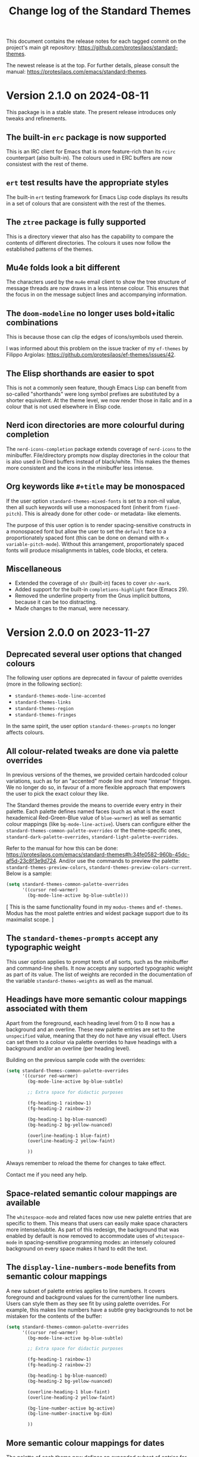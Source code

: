 #+title: Change log of the Standard Themes
#+author: Protesilaos Stavrou
#+email: info@protesilaos.com
#+options: ':nil toc:nil num:nil author:nil email:nil

This document contains the release notes for each tagged commit on the
project's main git repository: <https://github.com/protesilaos/standard-themes>.

The newest release is at the top.  For further details, please consult
the manual: <https://protesilaos.com/emacs/standard-themes>.

* Version 2.1.0 on 2024-08-11
:PROPERTIES:
:CUSTOM_ID: h:9f80dc23-c609-4f29-ad93-b86f8799bd1c
:END:

This package is in a stable state. The present release introduces only
tweaks and refinements.

** The built-in ~erc~ package is now supported
:PROPERTIES:
:CUSTOM_ID: h:1e62ce05-ffe0-49be-8789-eaec369b93ac
:END:

This is an IRC client for Emacs that is more feature-rich than its
~rcirc~ counterpart (also built-in). The colours used in ERC buffers
are now consistest with the rest of theme.

** ~ert~ test results have the appropriate styles
:PROPERTIES:
:CUSTOM_ID: h:0fa5516c-62b2-49da-acd7-246e93adde0b
:END:

The built-in ~ert~ testing framework for Emacs Lisp code displays its
results in a set of colours that are consistent with the rest of the
themes.

** The ~ztree~ package is fully supported
:PROPERTIES:
:CUSTOM_ID: h:feaaeeed-b390-4b49-9adf-880e96b7b355
:END:

This is a directory viewer that also has the capability to compare the
contents of different directories. The colours it uses now follow the
established patterns of the themes.

** Mu4e folds look a bit different
:PROPERTIES:
:CUSTOM_ID: h:8b6edefb-b75d-4173-9723-7e060a328439
:END:

The characters used by the ~mu4e~ email client to show the tree
structure of message threads are now draws in a less intense colour.
This ensures that the focus in on the message subject lines and
accompanying information.

** The ~doom-modeline~ no longer uses bold+italic combinations
:PROPERTIES:
:CUSTOM_ID: h:e0481595-cc87-45da-989c-912f00010833
:END:

This is because those can clip the edges of icons/symbols used
therein.

I was informed about this problem on the issue tracker of my
~ef-themes~ by Filippo Argiolas: <https://github.com/protesilaos/ef-themes/issues/42>.

** The Elisp shorthands are easier to spot
:PROPERTIES:
:CUSTOM_ID: h:142e9780-3ccd-42f4-b77c-9d72e3d9618c
:END:

This is not a commonly seen feature, though Emacs Lisp can benefit
from so-called "shorthands" were long symbol prefixes are substituted
by a shorter equivalent. At the theme level, we now render those in
italic and in a colour that is not used elsewhere in Elisp code.

** Nerd icon directories are more colourful during completion
:PROPERTIES:
:CUSTOM_ID: h:18207887-1c84-492d-832e-5cba861b341b
:END:

The ~nerd-icons-completion~ package extends coverage of ~nerd-icons~
to the minibuffer. File/directory prompts now display directories in
the colour that is also used in Dired buffers instead of black/white.
This makes the themes more consistent and the icons in the minibuffer
less intense.

** Org keywords like =#+title= may be monospaced
:PROPERTIES:
:CUSTOM_ID: h:d197aa93-89c9-4908-992f-b8611fd0a054
:END:

If the user option ~standard-themes-mixed-fonts~ is set to a non-nil
value, then all such keywords will use a monospaced font (inherit from
~fixed-pitch~). This is already done for other code- or metadata- like
elements.

The purpose of this user option is to render spacing-sensitive
constructs in a monospaced font but allow the user to set the
~default~ face to a proportionately spaced font (this can be done on
demand with =M-x variable-pitch-mode=). Without this arrangement,
proportionately spaced fonts will produce misalignments in tables,
code blocks, et cetera.

** Miscellaneous
:PROPERTIES:
:CUSTOM_ID: h:e8c5156c-08f3-4a8a-b82b-b35020090557
:END:

- Extended the coverage of ~shr~ (built-in) faces to cover ~shr-mark~.
- Added support for the built-in ~completions-highlight~ face (Emacs
  29).
- Removed the underline property from the Gnus implicit buttons,
  because it can be too distracting.
- Made changes to the manual, were necessary.

* Version 2.0.0 on 2023-11-27
:PROPERTIES:
:CUSTOM_ID: h:9c58f5e9-e471-4013-943d-4c1c59b11d0e
:END:

** Deprecated several user options that changed colours
:PROPERTIES:
:CUSTOM_ID: h:c3cd5ee4-45dc-4b54-be1d-9c0594611ab9
:END:

The following user options are deprecated in favour of palette
overrides (more in the following section):

- ~standard-themes-mode-line-accented~
- ~standard-themes-links~
- ~standard-themes-region~
- ~standard-themes-fringes~

In the same spirit, the user option ~standard-themes-prompts~ no
longer affects colours.

** All colour-related tweaks are done via palette overrides
:PROPERTIES:
:CUSTOM_ID: h:a114f9ed-9851-417a-80c2-30d21dee1d09
:END:

In previous versions of the themes, we provided certain hardcoded
colour variations, such as for an "accented" mode line and more
"intense" fringes. We no longer do so, in favour of a more flexible
approach that empowers the user to pick the exact colour they like.

The Standard themes provide the means to override every entry in their
palette. Each palette defines named faces (such as what is the exact
hexademical Red-Green-Blue value of =blue-warmer=) as well as semantic
colour mappings (like =bg-mode-line-active=). Users can configure
either the ~standard-themes-common-palette-overrides~ or the
theme-specific ones, ~standard-dark-palette-overrides~,
~standard-light-palette-overrides~.

Refer to the manual for how this can be done:
<https://protesilaos.com/emacs/standard-themes#h:34fe0582-960b-45dc-af5d-23c8f3e9d724>.
And/or use the commands to preview the palette:
~standard-themes-preview-colors~,
~standard-themes-preview-colors-current~. Below is a sample:

#+begin_src emacs-lisp
(setq standard-themes-common-palette-overrides
      '((cursor red-warmer)
        (bg-mode-line-active bg-blue-subtle)))
#+end_src

[ This is the same functionality found in my =modus-themes= and
  =ef-themes=. Modus has the most palette entries and widest package
  support due to its maximalist scope. ]

** The ~standard-themes-prompts~ accept any typographic weight
:PROPERTIES:
:CUSTOM_ID: h:ae1574ad-87b2-43b5-90d3-c30163b8aca8
:END:

This user option applies to prompt texts of all sorts, such as the
minibuffer and command-line shells. It now accepts any supported
typographic weight as part of its value. The list of weights are
recorded in the documentation of the variable
~standard-themes-weights~ as well as the manual.

** Headings have more semantic colour mappings associated with them
:PROPERTIES:
:CUSTOM_ID: h:404de8e3-7a47-4b10-9b26-0594c55dc6e4
:END:

Apart from the foreground, each heading level from 0 to 8 now has a
background and an overline. These new palette entries are set to the
=unspecified= value, meaning that they do not have any visual effect.
Users can set them to a colour via palette overrides to have headings
with a background and/or an overline (per heading level).

Building on the previous sample code with the overrides:

#+begin_src emacs-lisp
(setq standard-themes-common-palette-overrides
      '((cursor red-warmer)
        (bg-mode-line-active bg-blue-subtle)

        ;; Extra space for didactic purposes

        (fg-heading-1 rainbow-1)
        (fg-heading-2 rainbow-2)

        (bg-heading-1 bg-blue-nuanced)
        (bg-heading-2 bg-yellow-nuanced)

        (overline-heading-1 blue-faint)
        (overline-heading-2 yellow-faint)

        ))
#+end_src

Always remember to reload the theme for changes to take effect.

Contact me if you need any help.

** Space-related semantic colour mappings are available
:PROPERTIES:
:CUSTOM_ID: h:818e0d4a-1969-4982-be33-d5f85f075a64
:END:

The ~whitespace-mode~ and related faces now use new palette entries
that are specific to them. This means that users can easily make space
characters more intense/subtle. As part of this redesign, the
background that was enabled by default is now removed to accommodate
uses of ~whitespace-mode~ in spacing-sensitive programming modes: an
intensely coloured background on every space makes it hard to edit the
text.

** The ~display-line-numbers-mode~ benefits from semantic colour mappings
:PROPERTIES:
:CUSTOM_ID: h:15002e3b-db06-4ca0-b3d0-f27a04374a2c
:END:

A new subset of palette entries applies to line numbers. It covers
foreground and background values for the current/other line numbers.
Users can style them as they see fit by using palette overrides. For
example, this makes line numbers have a subtle grey backgrounds to not
be mistaken for the contents of the buffer:

#+begin_src emacs-lisp
(setq standard-themes-common-palette-overrides
      '((cursor red-warmer)
        (bg-mode-line-active bg-blue-subtle)

        ;; Extra space for didactic purposes

        (fg-heading-1 rainbow-1)
        (fg-heading-2 rainbow-2)

        (bg-heading-1 bg-blue-nuanced)
        (bg-heading-2 bg-yellow-nuanced)

        (overline-heading-1 blue-faint)
        (overline-heading-2 yellow-faint)

        (bg-line-number-active bg-active)
        (bg-line-number-inactive bg-dim)

        ))
#+end_src

** More semantic colour mappings for dates
:PROPERTIES:
:CUSTOM_ID: h:0d762d7f-d433-40dd-95d9-2110292d43f7
:END:

The palette of each theme now defines an expanded subset of entries
for dates. These include, among others, what we find in the Org agenda
and the =M-x calendar=, such as =date-weekday=, =date-scheduled=, and
more. Use palette overrides to tweak them accordingly.

** More packages are supported
:PROPERTIES:
:CUSTOM_ID: h:5ba5fa40-8e95-405e-b368-4e9b14ce61c4
:END:

Support for more packages means that the theme looks consistent across
a variety of interfaces (this is, after all, the original idea behind
the ~standard-themes~ otherwise an unthemed Emacs looks too
inconsistent---sorry!). For this version, we include the following in
an already long list:

- breadcrumb
- centaur-tabs
- corfu-candidate-overlay
- jit-spell
- nerd-icons
- nerd-icons-dired
- nerd-icons-ibuffer
- vundo
- which-key

** Ediff faces do not implicitly depend on diff-mode
:PROPERTIES:
:CUSTOM_ID: h:8182cb1f-a5b2-4f62-ae5d-85d5b6dbe965
:END:

The Ediff faces used to inherit from the built-in ~diff-mode~. This
introduced a dependency and so using something like =M-x ediff-files=
before loading ~diff-mode~ would result in an error. Ediff faces are
thus designed to stand on their own.

** "Flagged" and "trashed" emails are now distinct
:PROPERTIES:
:CUSTOM_ID: h:c01b88a5-1592-4e4d-a652-1ca9e334a4fb
:END:

They used to have the same colour, but this is no more. The change
covers the ~mu4e~ and ~notmuch~ packages.

** Miscellaneous
:PROPERTIES:
:CUSTOM_ID: h:503f2289-c2be-4d5b-a5de-67716d194e84
:END:

- Revised the colour value of the ~standard-dark~ =bg-region= palette
  entry. The previous one was the same as the original colour used by
  the ~region~ face against a dark background: an intense blue. The
  new value is still blue, though it is toned down to do what it needs
  to do without exaggerations. (Remember that the point of the
  ~standard-themes~ is to be faithful to the defaults, but I still
  apply judgement where I think improvements can be made without
  changing the character of the themes).

- Added support for the ~appt-notification~ face (which I introduced
  in Emacs 30).

- Extended support for the various ~flymake~ "echo" and "end of line"
  faces (e.g. ~flymake-error-echo~, ~flymake-end-of-line-diagnostics-face~).

- Removed the deprecated ~consult-preview-cursor~ face. This was done
  in commit =267b0c9= on the Consult Git repository. Discussed here:
  <https://github.com/minad/consult/issues/764#issuecomment-1537491625>.

- Revised colours used in the ~all-the-icons~ faces. They now look
  more consistent.

- Deleted the underline from the ~org-ellipsis~ face. Org files are
  already too busy and we do not need more of that.

- Made the ~eglot-diagnostic-tag-unnecessary-face~ look like a
  warning. By default it inherits the 'shadow' face, which makes it
  counter-intuitive as it dims the text instead of bringing it to our
  attention. The intent of ~eglot-diagnostic-tag-unnecessary-face~ is
  to highlight unused symbols, so this is better presented as a
  warning.

  Thanks to Augusto Stoffel for bringing this matter to my attention.
  This was done via a private channel and the information is shared
  with permission.

- Rewrote most of the manual to remove the deprecated user options,
  expand the documentation where necessary, and tweak the sample
  configuration.

- Expanded the ~deftheme~ definition of each theme's metadata. This is
  to support new features in Emacs where themes can specify the set
  they belong to, as well as whether they are light or dark. The
  built-in command is ~theme-choose-variant~. This is in response to
  Emacs bug#65468: <https://debbugs.gnu.org/cgi/bugreport.cgi?bug=65468>.
  Thanks to Mauro Aranda for bringing this matter to my attention.

- Replaced function calls that depended on ~cl-lib.el~ with equivalent
  ones from ~seq.el~. The latter is loaded by default and we did not
  need the CL features, anyway.

* Version 1.2.0 on 2023-02-16
:PROPERTIES:
:CUSTOM_ID: h:ff36edbc-57c5-4660-9524-5ca5d5973a38
:END:

** Support for palette overrides
:PROPERTIES:
:CUSTOM_ID: h:97413700-4164-440c-a491-ed7bcb2eb054
:END:

It is now possible to override the palette of each Standard theme.
This is the same feature that I implemented for the ~modus-themes~,
except it is a bit more limited in scope (the Modus themes are
maximalist due to their accessibility target).

Overrides allow the user to tweak the presentation of either or both
themes, such as to change the colour value of individual entries
and/or remap how named colours are applied to semantic code
constructs.

For example, the user can change what the exact value of ~blue-warmer~
is and then, say, make comments use a shade of green instead of red.

There are three user options to this end:

+ ~standard-themes-common-palette-overrides~ which covers both themes.
+ ~standard-dark-palette-overrides~ which concerns the dark theme.
+ ~standard-light-palette-overrides~ which is for the light theme.

The theme-specific overrides take precedence over the "common" ones.

The theme's palette with named colors can be previewed with the
commands ~standard-themes-preview-colors~ and
~standard-themes-preview-colors-current~.  When called with a
universal prefix argument (=C-u= with default key bindings) these
commands produce a preview of the semantic colour mappings (e.g. what
colour applies to level 2 headings).

Use the preview as a reference to find entries to override.  And
consult the manual for the technicalities.

Thanks to Clemens Radermacher for fixing a mistake I made in the code
that produces the palette previews.

** Added the function ~standard-themes-get-color-value~
:PROPERTIES:
:CUSTOM_ID: h:5fa61127-274f-4f9b-b303-d6a3e7328f66
:END:

It returns the colour value of named =COLOR= for the current Standard
theme.

=COLOR= is a symbol that represents a named colour entry in the
palette.

If the value is the name of another colour entry in the palette (so a
mapping), recur until you find the underlying colour value.

With optional =OVERRIDES= as a non-nil value, account for palette
overrides.  Else use the default palette.

With optional =THEME= as a symbol among ~standard-themes-items~, use
the palette of that item.  Else use the current Standard theme.

If =COLOR= is not present in the palette, return the ~unspecified~
symbol, which is safe when used as a face attribute's value.

The manual provides this information and also links to relevant
entries.  The example it uses, with the ~standard-light~ as current:

#+begin_src emacs-lisp
;; Here we show the recursion of palette mappings.  In general, it is
;; better for the user to specify named colors to avoid possible
;; confusion with their configuration, though those still work as
;; expected.
(setq standard-themes-common-palette-overrides
      '((cursor red)
        (prompt cursor)
        (variable prompt)))

;; Ignore the overrides and get the original value.
(standard-themes-get-color-value 'variable)
;; => "#a0522d"

;; Read from the overrides and deal with any recursion to find the
;; underlying value.
(standard-themes-get-color-value 'variable :overrides)
;; => "#b3303a"
#+end_src

** New user option ~standard-themes-disable-other-themes~
:PROPERTIES:
:CUSTOM_ID: h:801d194a-c849-4db8-ac1b-0281c234eb55
:END:

This user option is set to ~t~ by default.  This means that loading a
Standard theme with the command ~standard-themes-toggle~ or the
functions ~standard-theme-load-dark~,  ~standard-theme-load-light~
will disable all ~custom-enabled-themes~.

When the value of this user option is nil, themes are loaded without
disabling other entries outside their family.  This retains the
original (and in my opinion bad for most users) behaviour of Emacs
where it blithely blends multiple enabled themes.

I consider the blending a bad default because it undoes the work of
the designer and often leads to highly inaccessible and unpredictable
combinations.  Sure, experts can blend themes which is an argument in
favour of making that behaviour opt-in.

** Other changes
:PROPERTIES:
:CUSTOM_ID: h:fe84c508-126c-4fe7-8e5f-c2bbe6e29b3d
:END:

+ Refined the ~standard-dark~ theme's ~bg-hl-line~ background.  This
  makes it easier to read the underlying text of the currently
  highlighted line in hl-line-mode.

  Thanks to Manuel Uberti for the feedback on the mailing list:
  <https://lists.sr.ht/~protesilaos/standard-themes/%3C6e218fc0-f2dc-e03f-4e42-da0cbf9bd79b%40inventati.org%3E>.

+ Clarified some statements in the documentation about the palette
  overrides.  Thanks to Tassilo Horn for the feedback on the mailing
  list: <https://lists.sr.ht/~protesilaos/standard-themes/%3C87cz8bjrwz.fsf%40gnu.org%3E>.

** Acknowledgement
:PROPERTIES:
:CUSTOM_ID: h:ced52765-3287-44d0-a9d5-a47eed9fccd1
:END:

Thanks to Fritz Grabo who provided feedback via a private channel.
With it, I was able to better understand the underlying patterns of
the out-of-the-box Emacs faces and thus design the ~standard-themes~
accordingly.  This information is shared with permission.

As a reminder, the Standard themes are an interpretation of the
default Emacs faces (which technically are not a "theme").  I have
expanded the effective palette with harmonious entries, made mappings
that are consistent with the patterns found in some base faces, and
extended support for lots of packages.  At first sight, the Standard
themes look like what you get with an unconfigured Emacs.  Though make
no mistake: they are far more detail-oriented.

* Version 1.1.0 on 2022-12-06
:PROPERTIES:
:CUSTOM_ID: h:f7a5799c-279c-4dfb-96ae-3eba58ee582e
:END:

** The ~standard-themes-headings~ now covers the Org agenda
:PROPERTIES:
:CUSTOM_ID: h:d7fa8d0c-b49c-447a-a24c-4dc18c6d755b
:END:

The user option ~standard-themes-headings~ lets the user control the
height, weight, and use of proportionately spaced fonts
(~variable-pitch~) on a per-heading basis.  Different combinations are
possible, as explained in the option's doc string on the corresponding
entry in the manual.

I have now made it possible to specify the =agenda-date= and
=agenda-structure= keys.  Both pertain to the Org agenda.  The former
applies to date headings, while the latter styles the headings of each
"block" of content.  In a generic agenda buffer, that block heading is
the first line which reads =Week-agenda (W49):= or something like
that, though we find such headings in more places as well.

Here is a sample with various stylistic variants per heading:

#+begin_src emacs-lisp
(setq standard-themes-headings ; read the manual's entry or the doc string
      '((0 . (variable-pitch light 1.9))
        (1 . (variable-pitch light 1.8))
        (2 . (semilight 1.7))
        (3 . (semilight 1.6))
        (4 . (1.5)) ; absence of weight means "regular"
        (5 . (1.4))
        (6 . (bold 1.3))
        (7 . (bold 1.2))
        (agenda-date . (semilight 1.5))
        (agenda-structure . (variable-pitch light 1.9))
        (t . (variable-pitch 1.1))))
#+end_src

Note that Org re-uses heading levels past 8.  This means that level 9
will look the same as level 1.  This is not the theme's doing.  Check
the user options ~org-level-faces~, ~org-n-level-faces~ for ways to
change this.

** =M-x theme-choose-variant= works as expected
:PROPERTIES:
:CUSTOM_ID: h:9c95de58-9d0c-44dd-bc24-63ce7691806e
:END:

Users of Emacs 29 have access to the command ~theme-choose-variant~:
it toggles between two themes of the same family.  If the family
has more members, it uses minibuffer completion instead.

I registered the appropriate theme properties to make this work as
intended.  However, it is still possible to use the command
~standard-themes-toggle~.

** Stylistic refinements
:PROPERTIES:
:CUSTOM_ID: h:33e6d85e-42cc-4a30-87d5-47d9b81cc769
:END:

+ Simplified the Magit blame faces to avoid exaggerations.
+ Revised the colours of day headings in the =M-x calendar= buffer.
  Weekends stand out, as is the case with physical calendars and many
  established apps.
+ Made the ~edmacro-label~ face stand out in its context.  Otherwise
  it was difficult to spot.  This is for Emacs 29 and applies to
  headings in the keyboard macro editing buffer (e.g. with =C-x C-k
  C-e= (~kmacro-edit-macro-repeat~)).
+ Added support for the =powerline= package.
